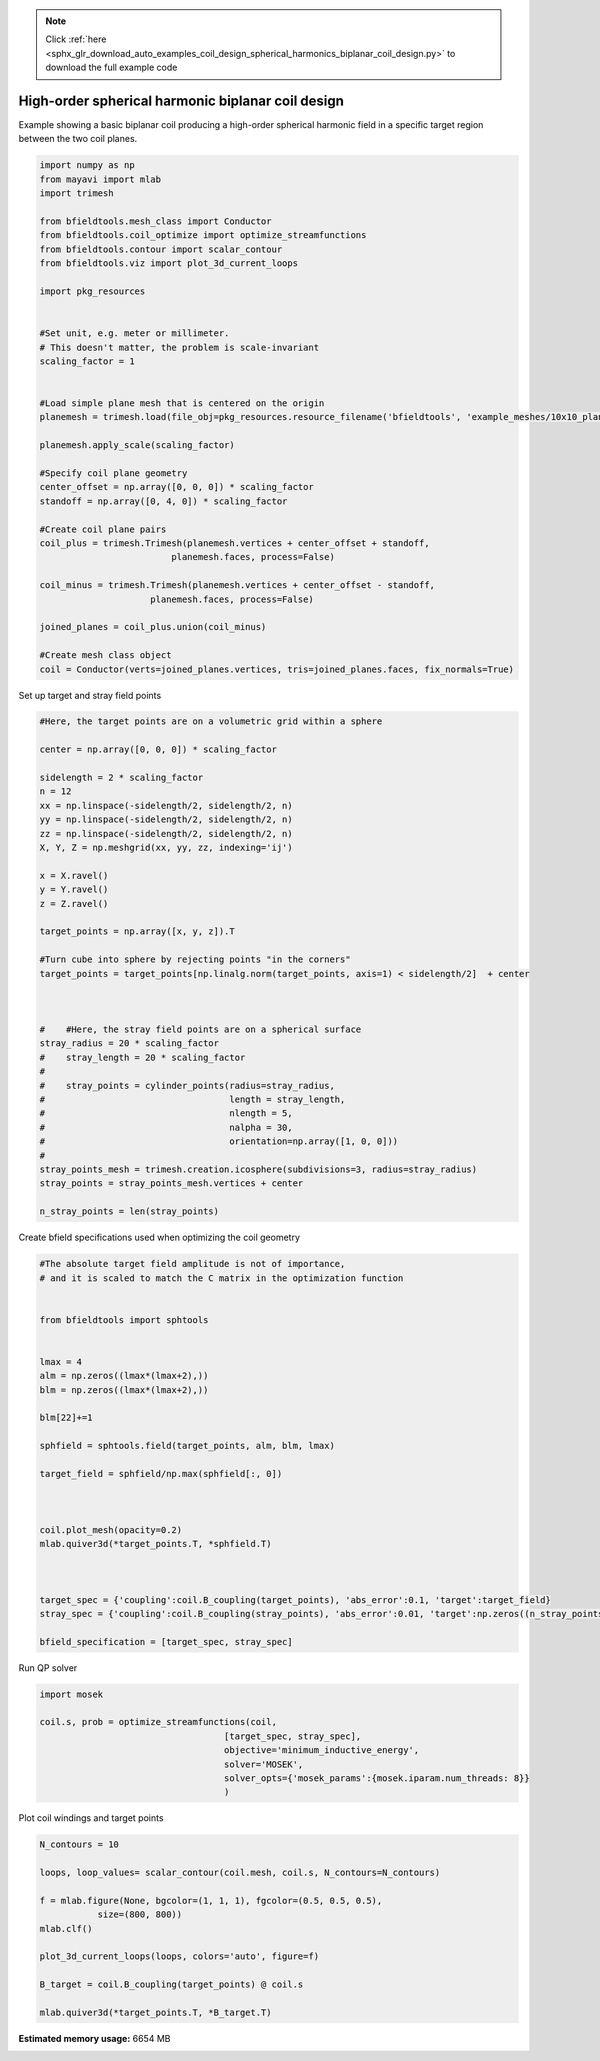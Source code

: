 .. note::
    :class: sphx-glr-download-link-note

    Click :ref:`here <sphx_glr_download_auto_examples_coil_design_spherical_harmonics_biplanar_coil_design.py>` to download the full example code
.. rst-class:: sphx-glr-example-title

.. _sphx_glr_auto_examples_coil_design_spherical_harmonics_biplanar_coil_design.py:


High-order spherical harmonic biplanar coil design
==================================================

Example showing a basic biplanar coil producing a high-order spherical harmonic field
in a specific target region between the two coil planes.



.. code-block:: default


    import numpy as np
    from mayavi import mlab
    import trimesh

    from bfieldtools.mesh_class import Conductor
    from bfieldtools.coil_optimize import optimize_streamfunctions
    from bfieldtools.contour import scalar_contour
    from bfieldtools.viz import plot_3d_current_loops

    import pkg_resources


    #Set unit, e.g. meter or millimeter.
    # This doesn't matter, the problem is scale-invariant
    scaling_factor = 1


    #Load simple plane mesh that is centered on the origin
    planemesh = trimesh.load(file_obj=pkg_resources.resource_filename('bfieldtools', 'example_meshes/10x10_plane_hires.obj'), process=False)

    planemesh.apply_scale(scaling_factor)

    #Specify coil plane geometry
    center_offset = np.array([0, 0, 0]) * scaling_factor
    standoff = np.array([0, 4, 0]) * scaling_factor

    #Create coil plane pairs
    coil_plus = trimesh.Trimesh(planemesh.vertices + center_offset + standoff,
                             planemesh.faces, process=False)

    coil_minus = trimesh.Trimesh(planemesh.vertices + center_offset - standoff,
                         planemesh.faces, process=False)

    joined_planes = coil_plus.union(coil_minus)

    #Create mesh class object
    coil = Conductor(verts=joined_planes.vertices, tris=joined_planes.faces, fix_normals=True)







Set up target and stray field points


.. code-block:: default


    #Here, the target points are on a volumetric grid within a sphere

    center = np.array([0, 0, 0]) * scaling_factor

    sidelength = 2 * scaling_factor
    n = 12
    xx = np.linspace(-sidelength/2, sidelength/2, n)
    yy = np.linspace(-sidelength/2, sidelength/2, n)
    zz = np.linspace(-sidelength/2, sidelength/2, n)
    X, Y, Z = np.meshgrid(xx, yy, zz, indexing='ij')

    x = X.ravel()
    y = Y.ravel()
    z = Z.ravel()

    target_points = np.array([x, y, z]).T

    #Turn cube into sphere by rejecting points "in the corners"
    target_points = target_points[np.linalg.norm(target_points, axis=1) < sidelength/2]  + center



    #    #Here, the stray field points are on a spherical surface
    stray_radius = 20 * scaling_factor
    #    stray_length = 20 * scaling_factor
    #
    #    stray_points = cylinder_points(radius=stray_radius,
    #                                   length = stray_length,
    #                                   nlength = 5,
    #                                   nalpha = 30,
    #                                   orientation=np.array([1, 0, 0]))
    #
    stray_points_mesh = trimesh.creation.icosphere(subdivisions=3, radius=stray_radius)
    stray_points = stray_points_mesh.vertices + center

    n_stray_points = len(stray_points)











Create bfield specifications used when optimizing the coil geometry


.. code-block:: default


    #The absolute target field amplitude is not of importance,
    # and it is scaled to match the C matrix in the optimization function


    from bfieldtools import sphtools


    lmax = 4
    alm = np.zeros((lmax*(lmax+2),))
    blm = np.zeros((lmax*(lmax+2),))

    blm[22]+=1

    sphfield = sphtools.field(target_points, alm, blm, lmax)

    target_field = sphfield/np.max(sphfield[:, 0])



    coil.plot_mesh(opacity=0.2)
    mlab.quiver3d(*target_points.T, *sphfield.T)



    target_spec = {'coupling':coil.B_coupling(target_points), 'abs_error':0.1, 'target':target_field}
    stray_spec = {'coupling':coil.B_coupling(stray_points), 'abs_error':0.01, 'target':np.zeros((n_stray_points, 3))}

    bfield_specification = [target_spec, stray_spec]




.. image:: /auto_examples/coil_design/images/sphx_glr_spherical_harmonics_biplanar_coil_design_001.png
    :class: sphx-glr-single-img


.. rst-class:: sphx-glr-script-out

 Out:

 .. code-block:: none

    Computing magnetic field coupling matrix, 3184 vertices by 672 target points... took 0.76 seconds.
    Computing magnetic field coupling matrix, 3184 vertices by 642 target points... took 0.69 seconds.



Run QP solver


.. code-block:: default

    import mosek

    coil.s, prob = optimize_streamfunctions(coil,
                                       [target_spec, stray_spec],
                                       objective='minimum_inductive_energy',
                                       solver='MOSEK',
                                       solver_opts={'mosek_params':{mosek.iparam.num_threads: 8}}
                                       )





.. rst-class:: sphx-glr-script-out

 Out:

 .. code-block:: none

    Computing the inductance matrix...
    Computing self-inductance matrix using rough quadrature (degree=2). For higher accuracy, set quad_degree to 4 or more.
    Estimating 34964 MiB required for 3184 by 3184 vertices...
    Computing inductance matrix in 60 chunks (11705 MiB memory free), when approx_far=True using more chunks is faster...
    Computing 1/r-potential matrix
    Inductance matrix computation took 42.45 seconds.
    Pre-existing problem not passed, creating...
    Passing parameters to problem...
    Passing problem to solver...
    /l/conda-envs/mne/lib/python3.6/site-packages/cvxpy/reductions/solvers/solving_chain.py:170: UserWarning: You are solving a parameterized problem that is not DPP. Because the problem is not DPP, subsequent solves will not be faster than the first one.
      "You are solving a parameterized problem that is not DPP. "


    Problem
      Name                   :                 
      Objective sense        : min             
      Type                   : CONIC (conic optimization problem)
      Constraints            : 10782           
      Cones                  : 1               
      Scalar variables       : 6083            
      Matrix variables       : 0               
      Integer variables      : 0               

    Optimizer started.
    Problem
      Name                   :                 
      Objective sense        : min             
      Type                   : CONIC (conic optimization problem)
      Constraints            : 10782           
      Cones                  : 1               
      Scalar variables       : 6083            
      Matrix variables       : 0               
      Integer variables      : 0               

    Optimizer  - threads                : 8               
    Optimizer  - solved problem         : the dual        
    Optimizer  - Constraints            : 2897
    Optimizer  - Cones                  : 1
    Optimizer  - Scalar variables       : 10782             conic                  : 2898            
    Optimizer  - Semi-definite variables: 0                 scalarized             : 0               
    Factor     - setup time             : 2.82              dense det. time        : 0.00            
    Factor     - ML order time          : 0.30              GP order time          : 0.00            
    Factor     - nonzeros before factor : 4.20e+06          after factor           : 4.20e+06        
    Factor     - dense dim.             : 0                 flops                  : 6.55e+10        
    ITE PFEAS    DFEAS    GFEAS    PRSTATUS   POBJ              DOBJ              MU       TIME  
    0   6.6e+02  1.0e+00  2.0e+00  0.00e+00   0.000000000e+00   -1.000000000e+00  1.0e+00  193.66
    1   5.2e+02  8.0e-01  1.8e+00  -9.86e-01  4.923004185e+00   4.170266302e+00   8.0e-01  194.39
    2   3.6e+02  5.6e-01  1.5e+00  -9.81e-01  5.271060710e+01   5.249286736e+01   5.6e-01  195.08
    3   2.7e+02  4.1e-01  1.3e+00  -9.69e-01  2.410919996e+02   2.414514590e+02   4.1e-01  195.76
    4   2.2e+02  3.3e-01  1.1e+00  -9.63e-01  2.680807755e+02   2.690147129e+02   3.3e-01  196.44
    5   1.5e+02  2.3e-01  9.2e-01  -9.55e-01  1.824694249e+03   1.826794837e+03   2.3e-01  197.13
    6   2.1e+01  3.2e-02  2.9e-01  -9.26e-01  2.544651385e+04   2.546414809e+04   3.2e-02  198.11
    7   9.5e+00  1.4e-02  1.7e-01  -7.56e-01  6.646639493e+04   6.649953268e+04   1.4e-02  198.82
    8   7.8e+00  1.2e-02  1.5e-01  -5.96e-01  8.105878983e+04   8.109584779e+04   1.2e-02  199.51
    9   1.0e+00  1.5e-03  2.9e-02  -5.92e-01  4.395893298e+05   4.396771666e+05   1.5e-03  200.48
    10  5.3e-01  8.1e-04  1.2e-02  2.98e-01   6.131845050e+05   6.132416891e+05   8.1e-04  201.16
    11  4.2e-01  6.4e-04  9.8e-03  2.64e-01   6.481199127e+05   6.481784877e+05   6.4e-04  201.85
    12  1.3e-01  2.1e-04  1.9e-03  6.19e-01   8.432815698e+05   8.433029120e+05   2.1e-04  202.53
    13  3.7e-03  5.6e-06  1.1e-05  8.51e-01   9.493346919e+05   9.493355611e+05   5.6e-06  203.38
    14  5.8e-04  2.7e-06  6.7e-07  9.94e-01   9.523270588e+05   9.523271899e+05   8.9e-07  204.11
    15  3.0e-04  1.4e-06  4.1e-07  9.99e-01   9.526052592e+05   9.526053261e+05   4.5e-07  205.73
    16  5.7e-06  2.1e-08  3.0e-08  1.00e+00   9.528934259e+05   9.528934272e+05   6.0e-09  206.94
    17  5.7e-06  2.1e-08  2.9e-08  1.00e+00   9.528934525e+05   9.528934538e+05   5.9e-09  208.35
    18  3.9e-05  1.2e-08  9.3e-09  1.00e+00   9.528951446e+05   9.528951449e+05   3.3e-09  209.55
    19  5.2e-05  1.0e-08  7.9e-09  1.00e+00   9.528953874e+05   9.528953880e+05   3.0e-09  210.82
    20  6.5e-05  9.1e-09  2.5e-09  1.00e+00   9.528956041e+05   9.528956044e+05   2.6e-09  212.10
    21  6.4e-05  9.0e-09  5.7e-10  1.00e+00   9.528956162e+05   9.528956165e+05   2.6e-09  213.49
    22  6.4e-05  9.0e-09  5.7e-10  1.00e+00   9.528956162e+05   9.528956165e+05   2.6e-09  215.07
    23  6.4e-05  9.0e-09  5.7e-10  1.00e+00   9.528956162e+05   9.528956165e+05   2.6e-09  216.67
    Optimizer terminated. Time: 218.97  


    Interior-point solution summary
      Problem status  : PRIMAL_AND_DUAL_FEASIBLE
      Solution status : OPTIMAL
      Primal.  obj: 9.5289561616e+05    nrm: 2e+06    Viol.  con: 1e-06    var: 0e+00    cones: 0e+00  
      Dual.    obj: 9.5289561653e+05    nrm: 1e+07    Viol.  con: 3e-02    var: 9e-07    cones: 0e+00  



Plot coil windings and target points


.. code-block:: default


    N_contours = 10

    loops, loop_values= scalar_contour(coil.mesh, coil.s, N_contours=N_contours)

    f = mlab.figure(None, bgcolor=(1, 1, 1), fgcolor=(0.5, 0.5, 0.5),
               size=(800, 800))
    mlab.clf()

    plot_3d_current_loops(loops, colors='auto', figure=f)

    B_target = coil.B_coupling(target_points) @ coil.s

    mlab.quiver3d(*target_points.T, *B_target.T)


.. image:: /auto_examples/coil_design/images/sphx_glr_spherical_harmonics_biplanar_coil_design_002.png
    :class: sphx-glr-single-img





.. rst-class:: sphx-glr-timing

   **Total running time of the script:** ( 6 minutes  12.030 seconds)

**Estimated memory usage:**  6654 MB


.. _sphx_glr_download_auto_examples_coil_design_spherical_harmonics_biplanar_coil_design.py:


.. only :: html

 .. container:: sphx-glr-footer
    :class: sphx-glr-footer-example



  .. container:: sphx-glr-download

     :download:`Download Python source code: spherical_harmonics_biplanar_coil_design.py <spherical_harmonics_biplanar_coil_design.py>`



  .. container:: sphx-glr-download

     :download:`Download Jupyter notebook: spherical_harmonics_biplanar_coil_design.ipynb <spherical_harmonics_biplanar_coil_design.ipynb>`


.. only:: html

 .. rst-class:: sphx-glr-signature

    `Gallery generated by Sphinx-Gallery <https://sphinx-gallery.github.io>`_
